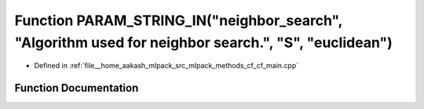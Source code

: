 .. _exhale_function_cf__main_8cpp_1afd62c3b6e2c3b91264d4c2a100b6e0a6:

Function PARAM_STRING_IN("neighbor_search", "Algorithm used for neighbor search.", "S", "euclidean")
====================================================================================================

- Defined in :ref:`file__home_aakash_mlpack_src_mlpack_methods_cf_cf_main.cpp`


Function Documentation
----------------------


.. doxygenfunction:: PARAM_STRING_IN("neighbor_search", "Algorithm used for neighbor search.", "S", "euclidean")
